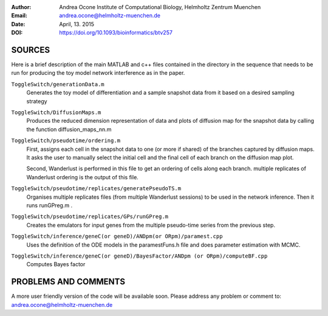 :Author:
  Andrea Ocone 
  Institute of Computational Biology, Helmholtz Zentrum Muenchen
:Email: andrea.ocone@helmholtz-muenchen.de
:Date: April, 13. 2015
:DOI: https://doi.org/10.1093/bioinformatics/btv257

SOURCES
=======

Here is a brief description of the main MATLAB and c++ files contained in the
directory in the sequence that needs to be run for producing the toy model network interference as in the paper.

``ToggleSwitch/generationData.m``
  Generates the toy model of differentiation and a sample snapshot data from it based on a desired sampling strategy 

``ToggleSwitch/DiffusionMaps.m``
  Produces the reduced dimension representation of data and plots of diffusion map for the snapshot data by calling the function diffusion_maps_nn.m 

``ToggleSwitch/pseudotime/ordering.m``
  First, assigns each cell in the snapshot data to one (or more if shared) of the branches captured by diffusion maps. It asks the user to manually select the initial cell and the final cell of each branch on the diffusion map plot.

  Second, Wanderlust is performed in this file to get an ordering of cells along each branch. multiple replicates of Wanderlust ordering is the output of this file.

``ToggleSwitch/pseudotime/replicates/generatePseudoTS.m``
  Organises multiple replicates files (from multiple Wanderlust sessions) to be used in the network inference. Then it runs runGPreg.m . 

``ToggleSwitch/pseudotime/replicates/GPs/runGPreg.m``
  Creates the emulators for input genes from the multiple pseudo-time series from the previous step.  

``ToggleSwitch/inference/geneC(or geneD)/ANDpm(or ORpm)/paramest.cpp``
  Uses the definition of the ODE models in the paramestFuns.h file and does parameter estimation with MCMC. 

``ToggleSwitch/inference/geneC(or geneD)/BayesFactor/ANDpm (or ORpm)/computeBF.cpp``
  Computes Bayes factor

PROBLEMS AND COMMENTS
=====================

A more user friendly version of the code will be available soon.
Please address any problem or comment to: andrea.ocone@helmholtz-muenchen.de
